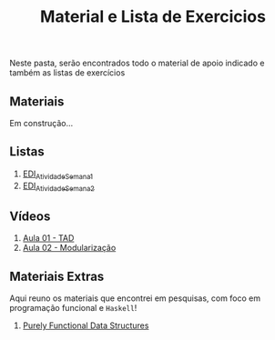 #+title: Material e Lista de Exercicios

Neste pasta, serão encontrados todo o material de apoio indicado e também as listas de exercícios

** Materiais

Em construção...

** Listas

1. [[./listas_exercicios/EDI_Atividade_Semana1.org][EDI_Atividade_Semana1]]
1. [[./listas_exercicios/EDI_Atividade_Semana2.org][EDI_Atividade_Semana2]]

** Vídeos

1. [[https://www.youtube.com/watch?v=bryesHll0vY][Aula 01 - TAD]]
2. [[https://www.youtube.com/watch?v=lKwEQgV6nZk][Aula 02 - Modularização]]

** Materiais Extras

Aqui reuno os materiais que encontrei em pesquisas, com foco em
programação funcional e =Haskell=!

1. [[./livros/purely_functional_data_structures.pdf][Purely Functional Data Structures]]
